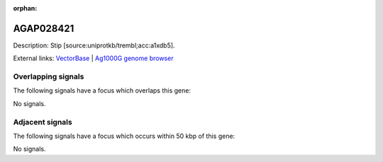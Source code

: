 :orphan:

AGAP028421
=============





Description: Stip [source:uniprotkb/trembl;acc:a1xdb5].

External links:
`VectorBase <https://www.vectorbase.org/Anopheles_gambiae/Gene/Summary?g=AGAP028421>`_ |
`Ag1000G genome browser <https://www.malariagen.net/apps/ag1000g/phase1-AR3/index.html?genome_region=3R:15392782-15395325#genomebrowser>`_

Overlapping signals
-------------------

The following signals have a focus which overlaps this gene:



No signals.



Adjacent signals
----------------

The following signals have a focus which occurs within 50 kbp of this gene:



No signals.


